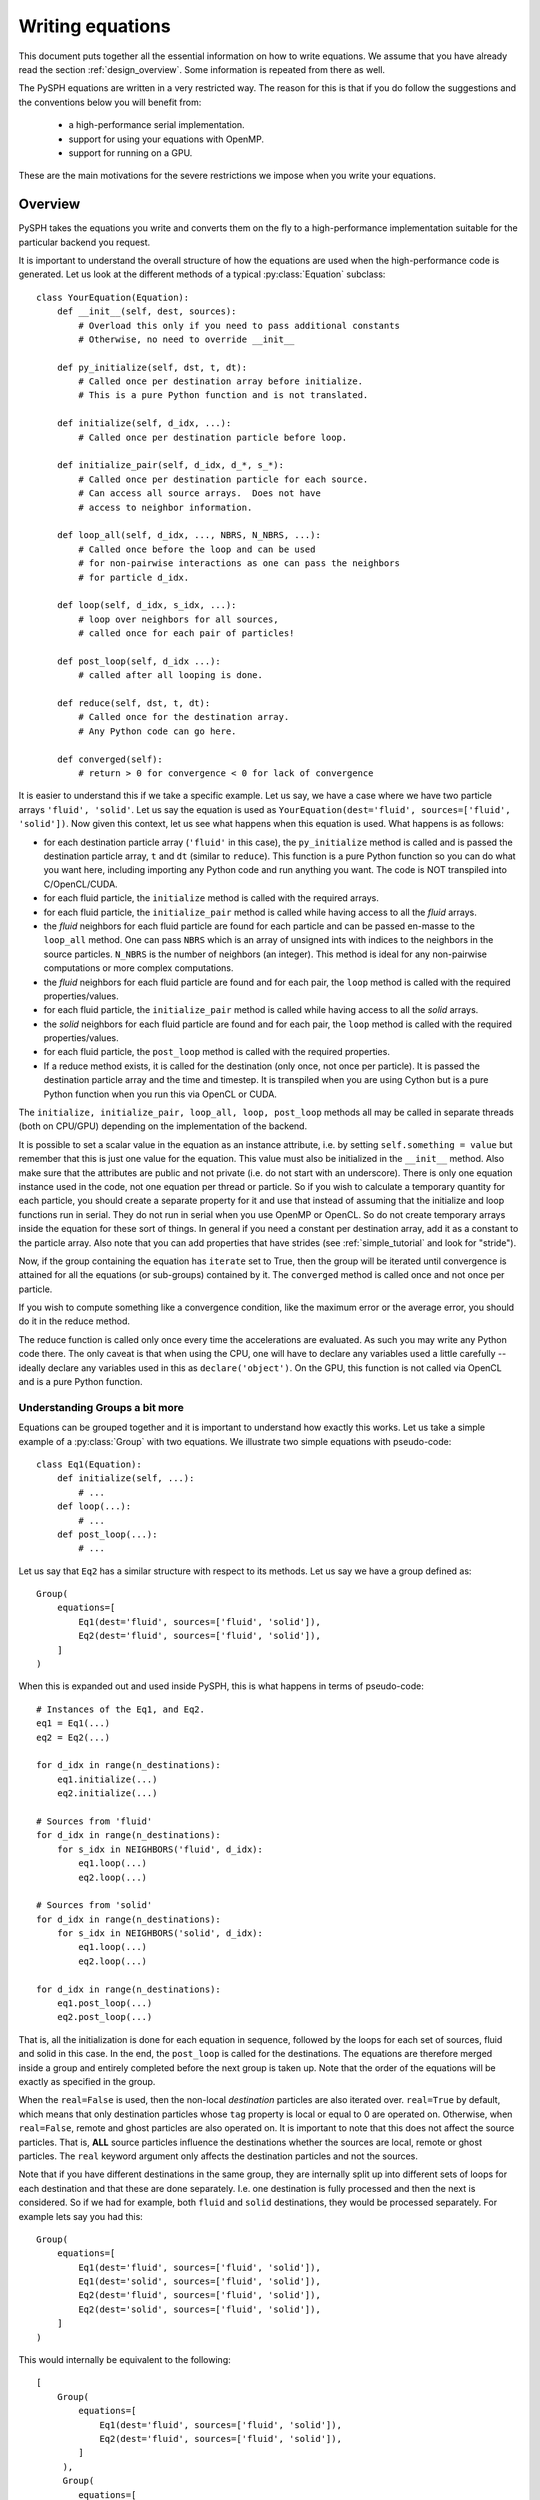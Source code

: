 .. _writing_equations:

==================
Writing equations
==================

This document puts together all the essential information on how to write
equations. We assume that you have already read the section
:ref:`design_overview`. Some information is repeated from there as well.

The PySPH equations are written in a very restricted way. The reason for this
is that if you do follow the suggestions and the conventions below you will
benefit from:

 - a high-performance serial implementation.
 - support for using your equations with OpenMP.
 - support for running on a GPU.

These are the main motivations for the severe restrictions we impose when you
write your equations.

Overview
--------

PySPH takes the equations you write and converts them on the fly to a
high-performance implementation suitable for the particular backend you
request.

.. py:currentmodule:: pysph.sph.equation

It is important to understand the overall structure of how the equations are
used when the high-performance code is generated. Let us look at the different
methods of a typical :py:class:`Equation` subclass::

  class YourEquation(Equation):
      def __init__(self, dest, sources):
          # Overload this only if you need to pass additional constants
          # Otherwise, no need to override __init__

      def py_initialize(self, dst, t, dt):
          # Called once per destination array before initialize.
          # This is a pure Python function and is not translated.

      def initialize(self, d_idx, ...):
          # Called once per destination particle before loop.

      def initialize_pair(self, d_idx, d_*, s_*):
          # Called once per destination particle for each source.
          # Can access all source arrays.  Does not have
          # access to neighbor information.

      def loop_all(self, d_idx, ..., NBRS, N_NBRS, ...):
          # Called once before the loop and can be used
          # for non-pairwise interactions as one can pass the neighbors
          # for particle d_idx.

      def loop(self, d_idx, s_idx, ...):
          # loop over neighbors for all sources,
          # called once for each pair of particles!

      def post_loop(self, d_idx ...):
          # called after all looping is done.

      def reduce(self, dst, t, dt):
          # Called once for the destination array.
          # Any Python code can go here.

      def converged(self):
          # return > 0 for convergence < 0 for lack of convergence


It is easier to understand this if we take a specific example. Let us say, we
have a case where we have two particle arrays ``'fluid', 'solid'``. Let us say
the equation is used as ``YourEquation(dest='fluid', sources=['fluid',
'solid'])``. Now given this context, let us see what happens when this
equation is used.  What happens is as follows:

- for each destination particle array (``'fluid'`` in this case), the
  ``py_initialize`` method is called and is passed the destination particle
  array, ``t`` and ``dt`` (similar to ``reduce``). This function is a pure
  Python function so you can do what you want here, including importing any
  Python code and run anything you want. The code is NOT transpiled into
  C/OpenCL/CUDA.

- for each fluid particle, the ``initialize`` method is called with the
  required arrays.

- for each fluid particle, the ``initialize_pair`` method is called while
  having access to all the *fluid* arrays.

- the *fluid* neighbors for each fluid particle are found for each particle
  and can be passed en-masse to the ``loop_all`` method. One can pass ``NBRS``
  which is an array of unsigned ints with indices to the neighbors in the
  source particles. ``N_NBRS`` is the number of neighbors (an integer). This
  method is ideal for any non-pairwise computations or more complex
  computations.

- the *fluid* neighbors for each fluid particle are found and for each pair,
  the ``loop`` method is called with the required properties/values.

- for each fluid particle, the ``initialize_pair`` method is called while
  having access to all the *solid* arrays.

- the *solid* neighbors for each fluid particle are found and for each pair,
  the ``loop`` method is called with the required properties/values.

- for each fluid particle, the ``post_loop`` method is called with the
  required properties.

- If a reduce method exists, it is called for the destination (only once, not
  once per particle). It is passed the destination particle array and the time
  and timestep. It is transpiled when you are using Cython but is a pure
  Python function when you run this via OpenCL or CUDA.

The ``initialize, initialize_pair, loop_all, loop, post_loop`` methods all may
be called in separate threads (both on CPU/GPU) depending on the
implementation of the backend.

It is possible to set a scalar value in the equation as an instance attribute,
i.e. by setting ``self.something = value`` but remember that this is just one
value for the equation. This value must also be initialized in the
``__init__`` method. Also make sure that the attributes are public and not
private (i.e. do not start with an underscore). There is only one equation
instance used in the code, not one equation per thread or particle. So if you
wish to calculate a temporary quantity for each particle, you should create a
separate property for it and use that instead of assuming that the initialize
and loop functions run in serial. They do not run in serial when you use
OpenMP or OpenCL. So do not create temporary arrays inside the equation for
these sort of things. In general if you need a constant per destination array,
add it as a constant to the particle array. Also note that you can add
properties that have strides (see :ref:`simple_tutorial` and look for
"stride").

Now, if the group containing the equation has ``iterate`` set to True, then
the group will be iterated until convergence is attained for all the equations
(or sub-groups) contained by it. The ``converged`` method is called once and
not once per particle.

If you wish to compute something like a convergence condition, like the
maximum error or the average error, you should do it in the reduce method.

The reduce function is called only once every time the accelerations are
evaluated. As such you may write any Python code there. The only caveat is
that when using the CPU, one will have to declare any variables used a little
carefully -- ideally declare any variables used in this as
``declare('object')``. On the GPU, this function is not called via OpenCL and
is a pure Python function.

Understanding Groups a bit more
~~~~~~~~~~~~~~~~~~~~~~~~~~~~~~~

Equations can be grouped together and it is important to understand how
exactly this works. Let us take a simple example of a :py:class:`Group` with
two equations. We illustrate two simple equations with pseudo-code::

  class Eq1(Equation):
      def initialize(self, ...):
          # ...
      def loop(...):
          # ...
      def post_loop(...):
          # ...

Let us say that ``Eq2`` has a similar structure with respect to its methods.
Let us say we have a group defined as::

  Group(
      equations=[
          Eq1(dest='fluid', sources=['fluid', 'solid']),
          Eq2(dest='fluid', sources=['fluid', 'solid']),
      ]
  )

When this is expanded out and used inside PySPH, this is what happens in terms
of pseudo-code::

    # Instances of the Eq1, and Eq2.
    eq1 = Eq1(...)
    eq2 = Eq2(...)

    for d_idx in range(n_destinations):
        eq1.initialize(...)
        eq2.initialize(...)

    # Sources from 'fluid'
    for d_idx in range(n_destinations):
        for s_idx in NEIGHBORS('fluid', d_idx):
            eq1.loop(...)
            eq2.loop(...)

    # Sources from 'solid'
    for d_idx in range(n_destinations):
        for s_idx in NEIGHBORS('solid', d_idx):
            eq1.loop(...)
            eq2.loop(...)

    for d_idx in range(n_destinations):
        eq1.post_loop(...)
        eq2.post_loop(...)

That is, all the initialization is done for each equation in sequence,
followed by the loops for each set of sources, fluid and solid in this case.
In the end, the ``post_loop`` is called for the destinations. The equations
are therefore merged inside a group and entirely completed before the next
group is taken up. Note that the order of the equations will be exactly as
specified in the group.

When the ``real=False`` is used, then the non-local *destination* particles
are also iterated over. ``real=True`` by default, which means that only
destination particles whose ``tag`` property is local or equal to 0 are
operated on. Otherwise, when ``real=False``, remote and ghost particles are
also operated on. It is important to note that this does not affect the source
particles. That is, **ALL** source particles influence the destinations
whether the sources are local, remote or ghost particles. The ``real`` keyword
argument only affects the destination particles and not the sources.

Note that if you have different destinations in the same group, they are
internally split up into different sets of loops for each destination and that
these are done separately. I.e. one destination is fully processed and then
the next is considered. So if we had for example, both ``fluid`` and ``solid``
destinations, they would be processed separately. For example lets say you had
this::

  Group(
      equations=[
          Eq1(dest='fluid', sources=['fluid', 'solid']),
          Eq1(dest='solid', sources=['fluid', 'solid']),
          Eq2(dest='fluid', sources=['fluid', 'solid']),
          Eq2(dest='solid', sources=['fluid', 'solid']),
      ]
  )

This would internally be equivalent to the following::

  [
      Group(
          equations=[
              Eq1(dest='fluid', sources=['fluid', 'solid']),
              Eq2(dest='fluid', sources=['fluid', 'solid']),
          ]
       ),
       Group(
          equations=[
              Eq1(dest='solid', sources=['fluid', 'solid']),
              Eq2(dest='solid', sources=['fluid', 'solid']),
          ]
       )
  ]

Note that basically the fluids are done first and then the solid particles are
done. Obviously the first form is a lot more compact.

While it may appear that the PySPH equations and groups are fairly complex,
they actually do a lot of work for you and allow you to express the
interactions in a rather compact form.

When debugging it sometimes helps to look at the generated log file which will
also print out the exact equations and groups that are being used.


Conventions followed
--------------------

There are a few important conventions that are to be followed when writing the
equations. When passing arguments to the ``initialize, loop, post_loop``
methods,

    - ``d_*`` indicates a destination array.

    - ``s_*`` indicates a source array.

    - ``d_idx`` and ``s_idx`` represent the destination and source index
      respectively.

    - Each function can take any number of arguments as required, these are
      automatically supplied internally when the application runs.

    - All the standard math symbols from ``math.h`` are also available.

The following precomputed quantites are available and may be passed into any
equation:

    - ``HIJ = 0.5*(d_h[d_idx] + s_h[s_idx])``.

    - ``XIJ[0] = d_x[d_idx] - s_x[s_idx]``,
      ``XIJ[1] = d_y[d_idx] - s_y[s_idx]``,
      ``XIJ[2] = d_z[d_idx] - s_z[s_idx]``

    - ``R2IJ = XIJ[0]*XIJ[0] + XIJ[1]*XIJ[1] + XIJ[2]*XIJ[2]``

    - ``RIJ = sqrt(R2IJ)``

    - ``WIJ = KERNEL(XIJ, RIJ, HIJ)``

    - ``WJ = KERNEL(XIJ, RIJ, s_h[s_idx])``

    - ``RHOIJ = 0.5*(d_rho[d_idx] + s_rho[s_idx])``

    - ``WI = KERNEL(XIJ, RIJ, d_h[d_idx])``

    - ``RHOIJ1 = 1.0/RHOIJ``

    - ``DWIJ``: ``GRADIENT(XIJ, RIJ, HIJ, DWIJ)``
    - ``DWJ``: ``GRADIENT(XIJ, RIJ, s_h[s_idx], DWJ)``
    - ``DWI``: ``GRADIENT(XIJ, RIJ, d_h[d_idx], DWI)``

    - ``VIJ[0] = d_u[d_idx] - s_u[s_idx]``
      ``VIJ[1] = d_v[d_idx] - s_v[s_idx]``
      ``VIJ[2] = d_w[d_idx] - s_w[s_idx]``

    - ``EPS = 0.01 * HIJ * HIJ``

    - ``SPH_KERNEL``: the kernel being used and one can call the kernel as
      ``SPH_KERNEL.kernel(xij, rij, h)`` the gradient as
      ``SPH_KERNEL.gradient(...)``, ``SPH_KERNEL.gradient_h(...)`` etc. The
      kernel is any one of the instances of the kernel classes defined in
      :py:mod:`pysph.base.kernels`

In addition if one requires the current time or the timestep in an equation,
the following may be passed into any of the methods of an equation:

    - ``t``: is the current time.

    - ``dt``: the current time step.

For the ``loop_all`` method and the ``loop`` method, one may also pass the
following:

 - ``NBRS``: an array of unsigned ints with neighbor indices.
 - ``N_NBRS``: an integer denoting the number of neighbors for the current
   destination particle with index, ``d_idx``.

In case a kernel correction is used which modifies the ``DWIJ``. The
uncorrected version can be called using ``UDWIJ``. Similarly for ``DWI`` and
``DWJ``, we have ``UDWI`` and ``UDWJ`` for the uncorrected gradient.

.. note::

   Note that all standard functions and constants in ``math.h`` are available
   for use in the equations. The value of :math:`\pi` is available as
   ``M_PI``. Please avoid using functions from ``numpy`` as these are Python
   functions and are slow. They also will not allow PySPH to be run with
   OpenMP. Similarly, do not use functions or constants from ``sympy`` and
   other libraries inside the equation methods as these will significantly
   slow down your code.

In addition, these constants from the math library are available:

  - ``M_E``: value of e
  - ``M_LOG2E``: value of log2e
  - ``M_LOG10E``: value of log10e
  - ``M_LN2``: value of loge2
  - ``M_LN10``: value of loge10
  - ``M_PI``: value of pi
  - ``M_PI_2``: value of pi / 2
  - ``M_PI_4``: value of pi / 4
  - ``M_1_PI``: value of 1 / pi
  - ``M_2_PI``: value of 2 / pi
  - ``M_2_SQRTPI``: value of 2 / (square root of pi)
  - ``M_SQRT2``: value of square root of 2
  - ``M_SQRT1_2``: value of square root of 1/2

In an equation, any undeclared variables are automatically declared to be
doubles in the high-performance Cython code that is generated.  In addition
one may declare a temporary variable to be a ``matrix`` or a ``cPoint`` by
writing:

.. code-block:: python

    vec, vec1 = declare("matrix(3)", 2)
    mat = declare("matrix((3,3))")
    i, j = declare('int')

When the Cython code is generated, this gets translated to:

.. code-block:: cython

    cdef double vec[3], vec1[3]
    cdef double mat[3][3]
    cdef int i, j

One can also declare any valid c-type using the same approach, for example if
one desires a ``long`` data type, one may use ``i = declare("long")``.

Note that the additional (optional) argument in the declare specifies the
number of variables. While this is ignored during transpilation, this is
useful when writing functions in pure Python, the
:py:func:`compyle.api.declare` function provides a pure Python
implementation of this so that the code works both when compiled as well as
when run from pure Python. For example:

.. code-block:: python

   i, j = declare("int", 2)

In this case, the declare function call returns two integers so that the code
runs correctly in pure Python also. The second argument is optional and
defaults to 1. If we defined a matrix, then this returns two NumPy arrays of
the appropriate shape.

.. code-block:: python

   >>> declare("matrix(2)", 2)
   (array([ 0.,  0.]), array([ 0.,  0.]))

Thus the code one writes can be used in pure Python and can also be safely
transpiled into other languages.

Writing the reduce method
-------------------------

One may also perform any reductions on properties.  Consider a trivial example
of calculating the total mass and the maximum ``u`` velocity in the following
equation:

.. code-block:: python

    class FindMaxU(Equation):
        def reduce(self, dst, t, dt):
            m = serial_reduce_array(dst.m, 'sum')
            max_u = serial_reduce_array(dst.u, 'max')
            dst.total_mass[0] = parallel_reduce_array(m, 'sum')
            dst.max_u[0] = parallel_reduce_array(u, 'max')

where:

    - ``dst``: refers to a destination ``ParticleArray``.

    - ``t, dt``: are the current time and timestep respectively.

    - ``serial_reduce_array``: is a special function provided that performs
      reductions correctly in serial. It currently supports ``sum, prod, max``
      and ``min`` operations.  See
      :py:func:`pysph.base.reduce_array.serial_reduce_array`.  There is also a
      :py:func:`pysph.base.reduce_array.parallel_reduce_array` which is to be
      used to reduce an array across processors.  Using
      ``parallel_reduce_array`` is expensive as it is an all-to-all
      communication.  One can reduce these by using a single array and use
      that to reduce the communication.

We recommend that for any kind of reductions one always use the
``serial_reduce_array`` function and the ``parallel_reduce_array`` inside a
``reduce`` method.  One should not worry about parallel/serial modes in this
case as this is automatically taken care of by the code generator.  In serial,
the parallel reduction does nothing.

With this machinery, we are able to write complex equations to solve almost
any SPH problem.  A user can easily define a new equation and instantiate the
equation in the list of equations to be passed to the application.  It is
often easiest to look at the many existing equations in PySPH and learn the
general patterns.

Adaptive timesteps
--------------------

There are a couple of ways to use adaptive timesteps. The first is to compute
a required timestep directly per-particle in a particle array property called
``dt_adapt``. The minimum value of this array across all particle arrays is
used to set the timestep directly. This is the easiest way to set the adaptive
timestep.

If the ``dt_adapt`` parameter is not set one may also use standard velocity,
force, and viscosity based parameters. The integrator uses information from
the arrays ``dt_cfl``, ``dt_force``, and ``dt_visc`` in each of the particle
arrays to determine the most suitable time step. This is done using the
following approach. The minimum smoothing parameter ``h`` is found as
``hmin``. Let the CFL number be given as ``cfl``. For the velocity criterion,
the maximum value of ``dt_cfl`` is found and then a suitable timestep is found
as::

  dt_min_vel = hmin/max(dt_cfl)

For the force based criterion we use the following::

  dt_min_force = sqrt(hmin/sqrt(max(dt_force)))

for the viscosity we have::

  dt_min_visc = hmin/max(dt_visc_fac)

Then the correct timestep is found as::

  dt = cfl*min(dt_min_vel, dt_min_force, dt_min_visc)

The ``cfl`` is set to 0.3 by default. One may pass ``--cfl`` to the
application to change the CFL. Note that when the ``dt_adapt`` property is
used the CFL has no effect as we assume that the user will compute a suitable
value based on their requirements.

The :py:class:`pysph.sph.integrator.Integrator` class code may be instructive
to look at if you are wondering about any particular details.

Illustration of the ``loop_all`` method
----------------------------------------

The ``loop_all`` is a powerful method we show how we can use the above to
perform what the ``loop`` method usually does ourselves.

.. code-block:: python

   class LoopAllEquation(Equation):
       def initialize(self, d_idx, d_rho):
           d_rho[d_idx] = 0.0

       def loop_all(self, d_idx, d_x, d_y, d_z, d_rho, d_h,
                    s_m, s_x, s_y, s_z, s_h,
                    SPH_KERNEL, NBRS, N_NBRS):
           i = declare('int')
           s_idx = declare('long')
           xij = declare('matrix(3)')
           rij = 0.0
           sum = 0.0
           for i in range(N_NBRS):
               s_idx = NBRS[i]
               xij[0] = d_x[d_idx] - s_x[s_idx]
               xij[1] = d_y[d_idx] - s_y[s_idx]
               xij[2] = d_z[d_idx] - s_z[s_idx]
               rij = sqrt(xij[0]*xij[0] + xij[1]*xij[1] + xij[2]*xij[2])
               sum += s_m[s_idx]*SPH_KERNEL.kernel(xij, rij, 0.5*(s_h[s_idx] + d_h[d_idx]))
           d_rho[d_idx] += sum

This seems a bit complex but let us look at what is being done. ``initialize``
is called once per particle and each of their densities is set to zero. Then
when ``loop_all`` is called it is called once per destination particle (unlike
``loop`` which is called pairwise for each destination and source particle).
The ``loop_all`` is passed arrays as is typical of most equations but is also
passed the ``SPH_KERNEL`` itself, the list of neighbors, and the number of
neighbors.

The code first declares the variables, ``i, s_idx`` as an integer and long,
and then ``x_ij`` as a 3-element array. These are important for performance in
the generated code. The code then loops over all neighbors and computes the
summation density. Notice how the kernel is computed using
``SPH_KERNEL.kernel(...)``. Notice also how the source index, ``s_idx`` is found
from the neighbors.

This above ``loop_all`` code does exactly what the following single line of
code does.

.. code-block:: python

       def loop(self, d_idx, d_rho, s_m, s_idx, WIJ):
           d_rho[d_idx] += s_m[s_idx]*WIJ

However, ``loop`` is only called pairwise and there are times when we want to
do more with the neighbors. For example if we wish to setup a matrix and solve
it per particle, we could do it in ``loop_all`` efficiently. This is also very
useful for non-pairwise interactions which are common in other particle
methods like molecular dynamics.

Calling user-defined functions from equations
----------------------------------------------

Sometimes we may want to call a user-defined function from the equations. Any
pure Python function defined using the same conventions as listed above (with
suitable type hints) can be called from the equations. Here is a simple
example from one of the tests in PySPH.

.. code-block:: python

    def helper(x=1.0):
        return x*1.5

    class SillyEquation(Equation):
        def initialize(self, d_idx, d_au, d_m):
            d_au[d_idx] += helper(d_m[d_idx])

        def _get_helpers_(self):
            return [helper]

Notice that ``initialize`` is calling the ``helper`` function defined above.
The helper function has a default argument to indicate to our code generation
that x is a floating point number. We could have also set the default argument
to a list and this would then be passed an array of values. The
``_get_helpers_`` method returns a list of functions and these functions are
automatically transpiled into high-performance C or OpenCL/CUDA code and can
be called from your equations.

Here is a more complex helper function.

.. code-block:: python

    def trace(x=[1.0, 1.0], nx=1):
        i = declare('int')
        result = 0.0
        for i in range(nx):
            result += x[i]
        return result

    class SillyEquation(Equation):
        def loop(self, d_idx, d_au, d_m, XIJ):
            d_au[d_idx] += trace(XIJ, 3)

        def _get_helpers_(self):
            return [trace]

The trace function effectively is converted into a function with signature
``double trace(double* x, int nx)`` and thus can be called with any
one-dimensional array.

Calling arbitrary Python functions from a Group
------------------------------------------------

Sometimes, you may need to implement something that is hard to write (at least
initially) with the constraints that PySPH places. For example if you need to
implement an algorithm that requires more complex data structures and you want
to do it easily in Python. There are ways to call arbitrary Python code from
the application already but sometimes you need to do this during every
acceleration evaluation. To support this the :py:class:`Group` class supports
two additional keyword arguments called ``pre`` and ``post``. These can be any
Python callable that take no arguments. Any callable passed as ``pre`` will be
called *before* any equation related code is executed and ``post`` will be
executed after the entire group is finished. If the group is iterated, it
should call those functions repeatedly.

Now these functions are pure Python functions so you may choose to do anything
in them. These are not called within an OpenMP context and if you are using
the OpenCL or CUDA backends again this will simply be a Python function call
that has nothing to do with the particular backend. However, since it is
arbitrary Python, you can choose to implement the code using any approach you
choose to do. This should be flexible enough to customize PySPH greatly.


Conditional execution of groups
--------------------------------

A :py:class:`Group` takes a keyword argument called ``condition`` which can be
any Python callable (function/method). This callable is passed the values of
``t, dt``. If the function returns ``True`` then the group is executed,
otherwise it is not. This is useful in situations when you say want to run a
specific set of equations only every 20 iterations. Or you want to move an
object only at a specified time. Here is a quick pseudo-example, we define the
``Group`` as below::

    def check_time(t, dt):
        if int(t/dt) % 20 == 0:
            return True
        else:
            return False

    equations = [
        Group( ... ),
        Group(
            equations=[
                ShepardDensityFilter(dest='fluid', sources=['fluid'])
            ],
            condition=check_time
        )
    ]

In the above pseudo-code the idea is that only when the ``check_time`` returns
``True`` will the density filter group be executed. You can also pass a method
instead of a function. The only condition is that it should accept the two
arguments ``t, dt``.



Controlling the looping over destination particles
----------------------------------------------------

Sometimes (this is pretty rare) you may want to only iterate over a subset of
the particles. Usually, the iterations over the destinations are performed
roughly like the following pure Python code:

.. code-block:: python

    for d_idx in range(n_destinations):
        # ...

The :py:class:`Group` class also takes a ``start_idx`` argument which defaults
to 0 and a ``stop_idx`` which defaults to the total number of particles. One
can pass either a number or a string with a property/constant whose first item
will be used as the number. For example you could have this:

.. code-block:: python

    Group(
        equations=[
            SimpleEquation(dest='fluid', sources=['fluid'])
        ],
        start_idx=10, stop_idx=20
    )

This would iterate from the index number 10 to the index number 19, i.e.
similar to using a ``range(10, 20)``. You could also do:

.. code-block:: python

    Group(
        equations=[
            SimpleEquation(dest='fluid', sources=['fluid'])
        ],
        stop_idx='n_body'
    )

Where ``'n_body'`` is a constant available in the destination particle array.

Another instance where this could be useful is when you want to run an
equation only on the ghost particles, i.e. when ``real`` is False. In this
case, let us say there are 5000 real particles, we could simply pass
``start_idx=5000, real=False`` and it will only iterate over the non-real
particles.


Writing integrators
--------------------

.. py:currentmodule:: pysph.sph.integrator_step


Similar rules apply when writing an :py:class:`IntegratorStep`. One can create
a multi-stage integrator as follows:

.. code-block:: python

   class MyStepper(IntegratorStep):
       def initialize(self, d_idx, d_x):
           # ...
       def py_stage1(self, dst, t, dt):
           # ...
       def stage1(self, d_idx, d_x, d_ax):
           # ...
       def py_stage2(self, dst, t, dt):
           # ...
       def stage2(self, d_idx, d_x, d_ax):
           # ...

In this case, the ``initialize, stage1, stage2``, methods are transpiled and
called but the ``py_stage1, py_stage2`` are pure Python functions called
before the respective ``stage`` functions are called. Defining the
``py_stage1`` or ``py_stage2`` methods are optional. If you have defined them,
they will be called automatically. They are passed the destination particle
array, the current time, and current timestep.


Different equations for different stages
-----------------------------------------

By default, when one creates equations the implicit assumption is that the
same right-hand-side is evaluated at each stage of the integrator. However,
some schemes require that one solve different equations for different
integrator stages. PySPH does support this but to do this when one creates
equations in the application, one should return an instance of
:py:class:`pysph.sph.equation.MultiStageEquations`. For example:

.. code-block:: python

    def create_equations(self):
        # ...
        eqs = [
            [Eq1(dest='fluid', sources=['fluid'])],
            [Eq2(dest='fluid', sources=['fluid'])]
        ]
        from pysph.sph.equation import MultiStageEquations
        return MultiStageEquations(eqs)

In the above, note that each element of ``eqs`` is a list, it could have also
been a group. Each item of the given equations is treated as a separate
collection of equations which is to be used. The use of the
:py:class:`pysph.sph.equation.MultiStageEquations` tells PySPH that multiple
equation sets are being used.

Now that we have this, how do we call the right accelerations at the right
times? We do this by sub-classing the
:py:class:`pysph.sph.integrator.Integrator`. We show a simple example from our
test suite to illustrate this:

.. code-block:: python

    from pysph.sph.integrator import Integrator

    class MyIntegrator(Integrator):
        def one_timestep(self, t, dt):

            self.compute_accelerations(0)
            # Equivalent to self.compute_accelerations()
            self.stage1()
            self.do_post_stage(dt, 1)

            self.compute_accelerations(1, update_nnps=False)
            self.stage2()
            self.update_domain()
            self.do_post_stage(dt, 2)

Note that the ``compute_accelerations`` method takes two arguments, the
``index`` (which defaults to zero) and ``update_nnps`` which defaults to
``True``. A simple integrator with a single RHS would simply call
``self.compute_accelerations()``. However, in the above, the first set of
equations is called first, and then for the second stage the second set of
equations is evaluated but without updating the NNPS (handy if the particles
do not move in stage1). Note the call ``self.update_domain()`` after the
second stage, this sets up any ghost particles for periodicity when particles
have been moved, it also updates the neighbor finder to use an appropriate
neighbor length based on the current smoothing length. If you do not need to
do this for your particular integrator you may choose not to add this. In the
above case, the domain is not updated after the first stage as the particles
have not moved.

The above illustrates how one can create more complex integrators that employ
different accelerations in each stage.


Examples to study
------------------

The following equations provide good examples for how one could use/write the
``reduce`` method:

- :py:class:`pysph.sph.gas_dynamics.basic.SummationDensityADKE`: relatively simple.
- :py:class:`pysph.sph.rigid_body.RigidBodyMoments`: this is pretty complex.
- :py:class:`pysph.sph.iisph.PressureSolve`: relatively straight-forward.

The equations that demonstrate the ``converged`` method are:

- :py:class:`pysph.sph.gas_dynamics.basic.SummationDensity`: relatively simple.
- :py:class:`pysph.sph.iisph.PressureSolve`.

Some equations that demonstrate using matrices and solving systems of
equations are:

- :py:class:`pysph.sph.wc.density_correction.MLSFirstOrder2D`.
- :py:class:`pysph.sph.wc.density_correction.MLSFirstOrder3D`.
- :py:class:`pysph.sph.wc.kernel_correction.GradientCorrection`.
